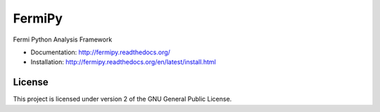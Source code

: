 FermiPy
=======

Fermi Python Analysis Framework

* Documentation: http://fermipy.readthedocs.org/
* Installation: http://fermipy.readthedocs.org/en/latest/install.html

License
-------
This project is licensed under version 2 of the GNU General Public License.

